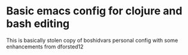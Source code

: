 * Basic emacs config for clojure and bash editing

  This is basically stolen copy of boshidvars personal config with some enhancements from dforsted12
